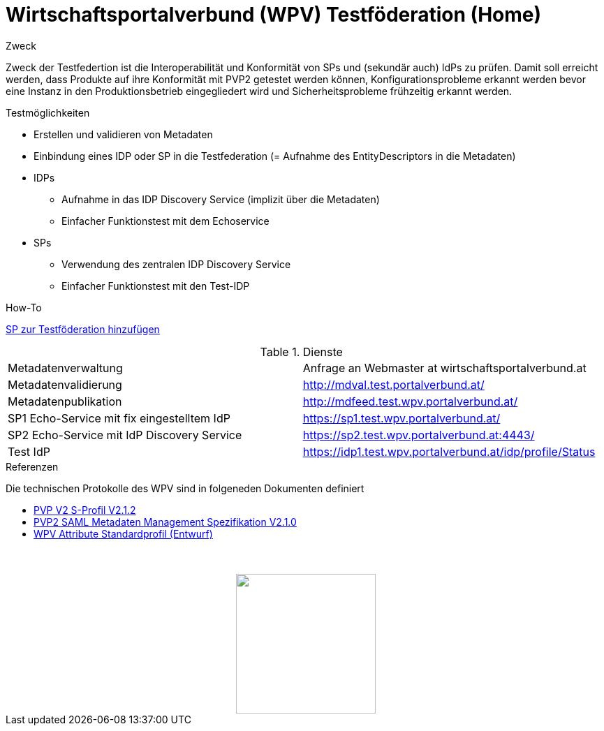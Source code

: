 = Wirtschaftsportalverbund (WPV) Testföderation (Home)

.Zweck
Zweck der Testfedertion ist die Interoperabilität und Konformität von SPs und (sekundär auch) IdPs
zu prüfen. Damit soll erreicht werden, dass Produkte auf ihre Konformität mit PVP2 getestet werden
können, Konfigurationsprobleme erkannt werden bevor eine Instanz in den Produktionsbetrieb
eingegliedert wird und Sicherheitsprobleme frühzeitig erkannt werden.


.Testmöglichkeiten

* Erstellen und validieren von Metadaten
* Einbindung eines IDP oder SP in die Testfederation (= Aufnahme des EntityDescriptors in die Metadaten)
* IDPs
  ** Aufnahme in das IDP Discovery Service (implizit über die Metadaten)
  ** Einfacher Funktionstest mit dem Echoservice
* SPs
  ** Verwendung des zentralen IDP Discovery Service
  ** Einfacher Funktionstest mit den Test-IDP

.How-To
link:how-to-SP.html[SP zur Testföderation hinzufügen]


.Dienste

|====================
|Metadatenverwaltung | Anfrage an Webmaster at wirtschaftsportalverbund.at
|Metadatenvalidierung | http://mdval.test.portalverbund.at/
|Metadatenpublikation |http://mdfeed.test.wpv.portalverbund.at/
|SP1 Echo-Service mit fix eingestelltem IdP | https://sp1.test.wpv.portalverbund.at/
|SP2 Echo-Service mit IdP Discovery Service | https://sp2.test.wpv.portalverbund.at:4443/
|Test IdP | https://idp1.test.wpv.portalverbund.at/idp/profile/Status
|====================

.Referenzen
Die technischen Protokolle des WPV sind in folgeneden Dokumenten definiert

++++
<ul><li>
<a href="http://reference.e-government.gv.at/fileadmin/user_upload/PVP2-S-Profil_2-1-2_20150601.pdf">PVP V2 S-Profil V2.1.2</a>
</li><li>
<a href="http://reference.e-government.gv.at/fileadmin/_migrated/content_uploads/TOP5_-_PVP2-S-MD-2.1.0_spec_DE_01.pdf">PVP2 SAML Metadaten Management Spezifikation V2.1.0</a>
</li><li>
<a href="WPV-Attribute.pdf">WPV Attribute Standardprofil (Entwurf)</a>
</li></ul>
<img src="logo.png" style="display: block; margin-top: 3.5em; margin-left: auto; margin-right: auto; width: 200px;">
++++
